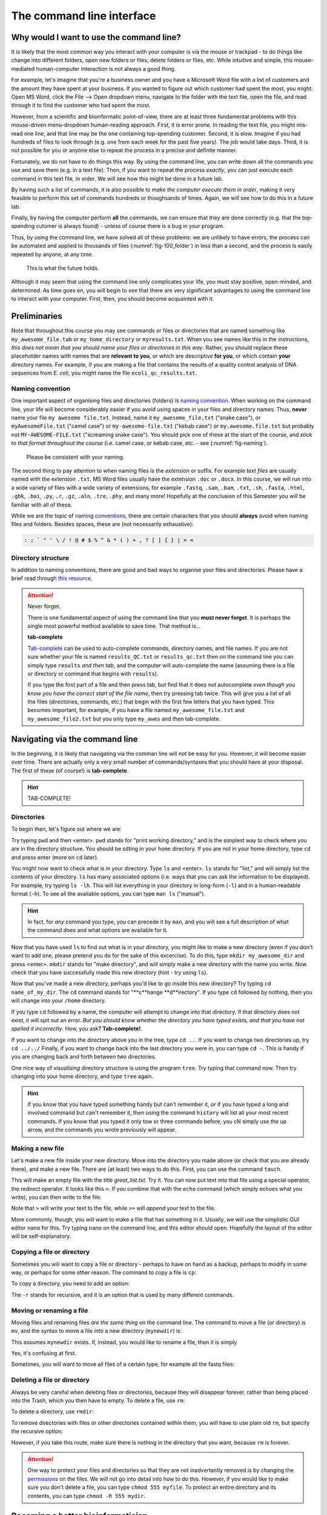 .. _tool-installation:

The command line interface
=================


Why would I want to use the command line?
---------------------------------

It is likely that the most common way you interact with your computer is via the mouse or trackpad - to do things like change into different folders, open new folders or files, delete folders or files, etc. While intuitive and simple, this mouse-mediated human-computer interaction is not always a good thing.

For example, let's imagine that you're a business owner and you have a Microsoft Word file with a list of customers and the amount they have spent at your business. If you wanted to figure out which customer had spent the most, you might: Open MS Word, click the File --> Open dropdown menu, navigate to the folder with the text file, open the file, and read through it to find the customer who had spent the most.

However, from a scientific and bioinformatic point-of-view, there are at least three fundamental problems with this mouse-driven menu-dropdown human-reading approach. First, it is error prone. In reading the text file, you might mis-read one line, and that line may be the one containing top-spending customer. Second, it is slow. Imagine if you had hundreds of files to look through (e.g. one from each week for the past five years). The job would take days. Third, it is not possible for you or anyone else to repeat the process in a precise and definite manner.

Fortunately, we do not have to do things this way. By using the command line, you can write down all the commands you use and save them (e.g. in a text file). Then, if you want to repeat the process *exactly*, you can just execute each command in this text file, in order. We will see how this might be done in a future lab.

By having such a list of commands, it is also possible to *make the computer execute them in order*, making it very feasible to perform this set of commands hundreds or thoughsands of times. Again, we will see how to do this in a future lab.

Finally, by having the computer perform **all** the commands, we can ensure that they are done correctly (e.g. that the top-spending cutomer is always found) - unless of course there is a bug in your program.

Thus, by using the command line, we have solved all of these problems: we are unlikely to have errors, the process can be automated and applied to thousands of files (:numref:`fig-100_folder`) in less than a second, and the process is easily repeated by anyone, at any time.

.. _fig-100_folder:
.. figure:: images/100_folders.jpg

   This is what the future holds.

Although it may seem that using the command line only complicates your life, you must stay positive, open-minded, and determined. As time goes on, you will begin to see that there are very significant advantages to using the command line to interact with your computer. First, then, you should become acquainted with it.


Preliminaries
---------------------------------

Note that throughout this course you may see commands or files or directories that are named something like ``my_awesome_file.tab`` or ``my_home_directory`` or ``myresults.txt``. When you see names like this in the instructions, *this does not mean that you should name your files or directories in this way*. Rather, you should replace these placeholder names with names that are **relevant to you**, or which are descriptive **for you**, or which contain **your** directory names. For example, if you are making a file that contains the results of a quality control analysis of DNA sequences from *E. coli*, you might name the file ``ecoli_qc_results.txt``.


Naming convention
~~~~~~~~~~~~~~~~~~~~~

One important aspect of organising files and directories (folders) is `naming convention <https://en.wikipedia.org/wiki/Naming_convention_(programming)>`_. When working on the command line, your life will become considerably easier if you avoid using spaces in your files and directory names. Thus, **never** name your file ``my awesome file.txt``. Instead, name it ``my_awesome_file.txt`` ("snake case"), or ``myAwesomeFile.txt`` ("camel case") or ``my-awesome-file.txt`` ("kebab case") or ``my.awesome.file.txt`` but probably not ``MY-AWESOME-FILE.txt`` ("screaming snake case"). You should pick one of these at the start of the course, and *stick to that format throughout the course* (i.e. camel case, or kebab case, etc. - see (:numref:`fig-naming`).

.. _fig-naming:
.. figure:: images/naming.jpg

	Please be consistent with your naming.

The second thing to pay attention to when naming files is the *extension* or suffix. For example *text files* are usually named with the extension ``.txt``. MS Word files usually have the extension ``.doc`` or ``.docx``. In this course, we will run into a wide variety of files with a wide variety of extensions, for example ``.fastq``, ``.sam``, ``.bam``, ``.txt``, ``.sh``, ``.fasta``, ``.html``, ``.gbk``, ``.bai``, ``.py``, ``.r``, ``.gz``, ``.aln``, ``.tre``, ``.phy``, and many more! Hopefully at the conclusion of this Semester you will be familiar with all of these.


While we are the topic of `naming conventions <https://en.wikipedia.org/wiki/Naming_convention_(programming)>`_, there are certain characters that you should **always** avoid when naming files and folders. Besides spaces, these are (not necessarily exhaustive):


.. code-block:: bash

   : ; ` " ' \ / ! @ # $ % ^ & * ( ) + , ? [ ] { } | > <
  

Directory structure
~~~~~~~~~~~~~~~~~~~~~~

In addition to naming conventions, there are good and bad ways to organise your files and directories. Please have a brief read through `this resource, <https://www.oreilly.com/library/view/developing-bioinformatics-computer/1565926641/ch04.html>`_


.. Attention::
   Never forget.

   There is one fundamental aspect of using the command line that you **must never forget**. It is perhaps the single most powerful method available to save time. That method is...
   

   **tab-complete**
   

   `Tab-complete <https://en.wikipedia.org/wiki/Command-line_completion>`_ can be used to auto-complete commands, directory names, and file names. If you are not sure whether your file is named ``results_QC.txt`` or ``results_qc.txt`` then on the command line you can simply type ``results`` *and then tab*, and the computer will auto-complete the name (assuming there is a file or directory or command that begins with ``results``).

   If you type the first part of a file and then press tab, but find that it does not autocomplete *even though you know you have the correct start of the file name*, then try pressing tab twice. This will give you a list of all the files (directories, commands, etc.) that begin with the first few letters that you have typed. This becomes important, for example, if you have a file named ``my_awesome_file.txt`` and ``my_awesome_file2.txt`` but you only type ``my_awes`` and then tab-complete.




Navigating via the command line
---------------------------------

In the beginning, it is likely that navigating via the comman line will not be easy for you. However, it will become easier over time. There are actually only a very small number of commands/syntaxes that you should have at your disposal. The first of these (of course!) is **tab-complete**.

.. hint::
	TAB-COMPLETE!


Directories
~~~~~~~~~~~~~~~~~~~~~~~~~~~~~~~~~
To begin then, let's figure out where we are:

Try typing ``pwd`` and then <enter>. ``pwd`` stands for "print working directory," and is the simplest way to check where you are in the directory structure. You should be sitting in your ``home`` directory. If you are not in your home directory, type ``cd`` and press enter (more on ``cd`` later).

You might now want to check what is in your directory. Type ``ls`` and <enter>. ``ls`` stands for "list," and will simply list the contents of your directory. ``ls`` has many associated options (i.e. ways that you can ask the information to be displayed). For example, try typing ``ls -lh``. This will list everything in your directory in long-form (``-l``) and in a human-readable format (``-h``). To see all the available options, you can type ``man ls`` ("manual").

.. hint::
		In fact, for *any* command you type, you can precede it by ``man``, and you will see a full description of what the command does and what options are available for it.

Now that you have used ``ls`` to find out what is in your directory, you might like to make a new directory (even if you don't want to add one, please pretend you do for the sake of this excercise). To do this, type ``mkdir my_awesome_dir`` and press <enter>. ``mkdir`` stands for "make directory", and will simply make a new directory with the name you write. Now check that you have successfully made this new directory (hint - try using ``ls``).

Now that you've made a new directory, perhaps you'd like to go inside this new directory? Try typing ``cd name_of_my_dir``. The ``cd`` command stands for "**c**hange **d**irectory". If you type ``cd`` followed by nothing, then you will change into your ``/home`` directory.

If you type ``cd`` followed by a name, the computer will attempt to change into that directory. If that directory does not exist, it will spit out an error. *But you should know whether the directory you have typed exists, and that you have not spelled it incorrectly*. How, you ask? **Tab-complete!**.

If you want to change into the directory above you in the tree, type ``cd ..``. If you want to change two directories up, try ``cd ../../`` Finally, if you want to change back into the last directory you were in, you can type ``cd -``. This is handy if you are changing back and forth between two directories.

One nice way of *visualising* directory structure is using the program ``tree``. Try typing that command now. Then try changing into your home directory, and type ``tree`` again.

.. hint::
		If you know that you have typed something handy but can't remember it, or if you have typed a long and involved command but can't remember it, then using the command ``history`` will list all your most recent commands. If you know that you typed it only tow or three commands before, you cN simply use the up arrow, and the commands you wrote previously will appear.

Making a new file
~~~~~~~~~~~~~~~~~~~~~~~~~~~~~~~~~
Let's make a new file inside your new directory. Move into the directory you made above (or check that you are already there), and make a new file. There are (at least) two ways to do this. First, you can use the command ``touch``.

.. code-block:: bash
    touch great_list.txt


This will make an empty file with the title *great_list.txt*. Try it. You can now put text into that file using a special operator, the redirect operator. It looks like this ``>``. If you combine that with the ``echo`` command (which simply echoes what you write), you can then write to the file.

.. code-block:: bash
    touch great_list.txt
    echo "Reasons why I'm great" > great_list.txt
    echo "This will be a long list" >> great_list.txt


Note that ``>`` will write your text to the file, while ``>>`` will *append* your text to the file.


More commonly, though, you will want to make a file that has something in it. Usually, we will use the simplistic GUI editor ``nano`` for this. Try typing ``nano`` on the command line, and this editor should open. Hopefully the layout of the editor will be self-explanatory.

Copying a file or directory
~~~~~~~~~~~~~~~~~~~~~~~~~~~~~~~~~
Sometimes you will want to copy a file or directory - perhaps to have on hand as a backup, perhaps to modify in some way, or perhaps for some other reason. The command to copy a file is ``cp``:

.. code-block::bash
    cp myfile.txt mycopiedfile.txt

To copy a directory, you need to add an option:

.. code-block::bash
    cp -r mydir mycopieddir
	
The ``-r`` stands for recursive, and it is an option that is used by many different commands.


Moving or renaming a file
~~~~~~~~~~~~~~~~~~~~~~~~~~~~~~~~~
Moving files and renaming files *are the same thing* on the command line. The command to move a file (or directory) is ``mv``, and the syntax to move a file into a new directory (``mynewdir``) is:


.. code-block::bash
	mv myfile.txt mynewdir/

This assumes ``mynewdir`` exists. If, instead, you would like to rename a file, then it is simply

.. code-block::bash
	mv myfile.txt myrenamedfile.txt

Yes, it's confusing at first.

Sometimes, you will want to move all files of a certain type, for example all the fastq files:

.. code-block:: bash
	mv *fastq mynewdir/


Deleting a file or directory
~~~~~~~~~~~~~~~~~~~~~~~~~~~~~~~~~
Always be very careful when deleting files or directories, because they will disappear forever, rather than being placed into the Trash, which you then have to empty. To delete a file, use ``rm``:

.. code-block::bash
	rm myfile.txt

To delete a directory, use ``rmdir``:

.. code-block::bash
	rmdir mydir

To remove directories with files or other directories contained within them, you will have to use plain old ``rm``, but specify the recursive option:

.. code-block::bash
	rm -r mydirwithstuff

However, if you take this route, make sure there is nothing in the directory that you want, because ``rm`` is forever.

.. Attention::
		One way to protect your files and directories so that they are not inadvertantly removed is by changing the `permissions <https://en.wikipedia.org/wiki/File-system_permissions>`_ on the files. We will not go into detail into how to do this. However, if you would like to make sure you don't delete a file, you can type ``chmod 555 myfile``. To protect an entire directory and its contents, you can type ``chmod -R 555 mydir``.

Becoming a better bioinformatician
---------------------------------

Throughout this lab course, *google is your friend*. If you have errors, or if you are not sure how you might do something, or if you forget a command, google it!

Thus, **Step One** as you begin the lab is: Approach the command line with confidence and in a calm manner, assured that whatever goes wrong, you can google your way out of it (:numref:`fig-googling`).

.. _fig-googling:
.. figure:: images/googling.jpg

	It's actually a skill that takes time to develop.

`It's <https://codeahoy.com/2016/04/30/do-experienced-programmers-use-google-frequently/>`_

`what <https://www.reddit.com/r/programming/comments/3bwo68/how_much_does_an_experienced_programmer_use_google/>`_

`all <https://www.hanselman.com/blog/am-i-really-a-developer-or-just-a-good-googler>`_

`good <https://www.freecodecamp.org/news/google-not-learn-not-why-searching-can-be-better-than-knowing-79838f7a0f06/>`_

`programmers <https://fossbytes.com/do-best-programmers-use-google-stack-overflow-time/>`_

`do <https://news.ycombinator.com/item?id=11603078>`_
